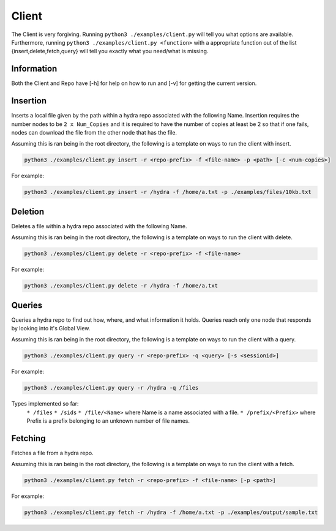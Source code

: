 Client
======

The Client is very forgiving. Running ``python3 ./examples/client.py`` will tell you what options
are available. Furthermore, running ``python3 ./examples/client.py <function>`` with a appropriate
function out of the list {insert,delete,fetch,query} will tell you exactly what you need/what is missing.

Information
-----------

Both the Client and Repo have [-h] for help on how to run and [-v] for getting the current version.

Insertion
---------

Inserts a local file given by the path within a hydra repo associated with the following Name. Insertion
requires the number nodes to be ``2 x Num_Copies`` and it is required to have the number of copies at least be 2
so that if one fails, nodes can download the file from the other node that has the file.

Assuming this is ran being in the root directory, the following is a template on ways to run
the client with insert.

.. code-block:: bash

    python3 ./examples/client.py insert -r <repo-prefix> -f <file-name> -p <path> [-c <num-copies>]

For example:

.. code-block:: bash

    python3 ./examples/client.py insert -r /hydra -f /home/a.txt -p ./examples/files/10kb.txt

Deletion
--------

Deletes a file within a hydra repo associated with the following Name.

Assuming this is ran being in the root directory, the following is a template on ways to run
the client with delete.

.. code-block:: bash

    python3 ./examples/client.py delete -r <repo-prefix> -f <file-name>

For example:

.. code-block:: bash

    python3 ./examples/client.py delete -r /hydra -f /home/a.txt

Queries
-------

Queries a hydra repo to find out how, where, and what information it holds. Queries reach only one node
that responds by looking into it's Global View.

Assuming this is ran being in the root directory, the following is a template on ways to run
the client with a query.

.. code-block:: bash

    python3 ./examples/client.py query -r <repo-prefix> -q <query> [-s <sessionid>]

For example:

.. code-block:: bash

    python3 ./examples/client.py query -r /hydra -q /files

Types implemented so far:
    ``* /files``
    ``* /sids``
    ``* /file/<Name>`` where Name is a name associated with a file.
    ``* /prefix/<Prefix>`` where Prefix is a prefix belonging to an unknown number of file names.

Fetching
--------

Fetches a file from a hydra repo.

Assuming this is ran being in the root directory, the following is a template on ways to run
the client with a fetch.

.. code-block:: bash

    python3 ./examples/client.py fetch -r <repo-prefix> -f <file-name> [-p <path>]

For example:

.. code-block:: bash

    python3 ./examples/client.py fetch -r /hydra -f /home/a.txt -p ./examples/output/sample.txt

